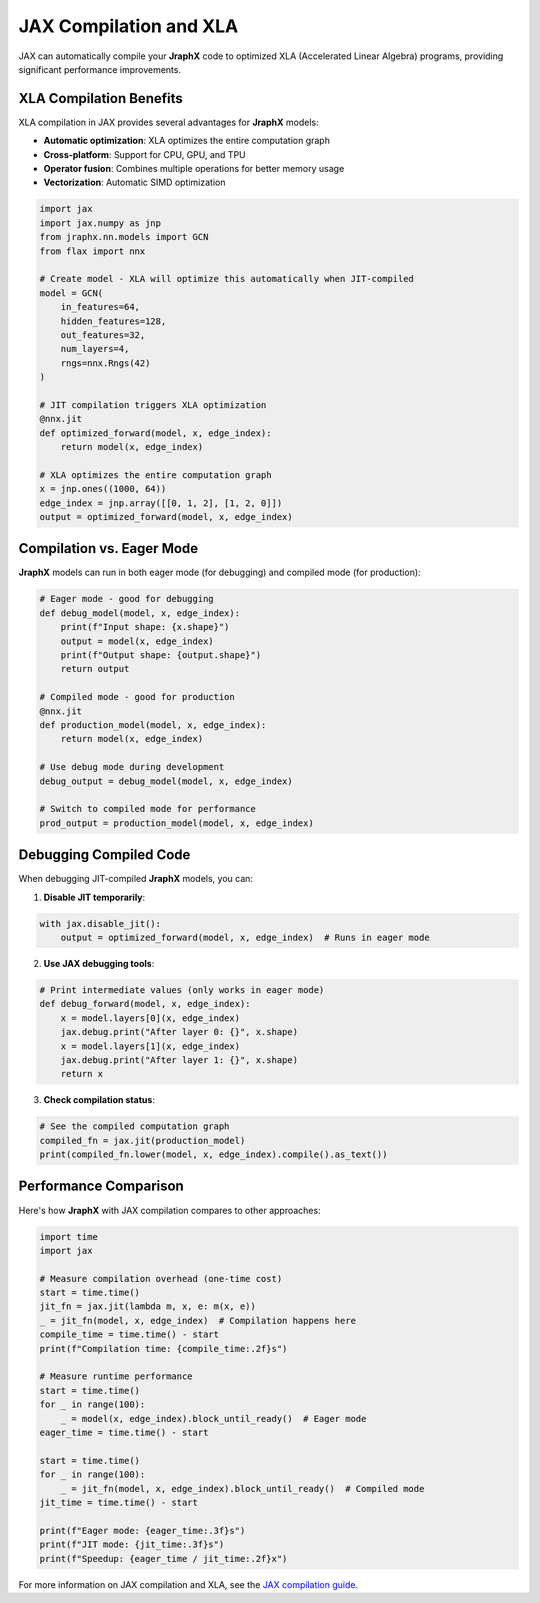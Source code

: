JAX Compilation and XLA
=======================

JAX can automatically compile your **JraphX** code to optimized XLA (Accelerated Linear Algebra) programs, providing significant performance improvements.

XLA Compilation Benefits
------------------------

XLA compilation in JAX provides several advantages for **JraphX** models:

- **Automatic optimization**: XLA optimizes the entire computation graph
- **Cross-platform**: Support for CPU, GPU, and TPU
- **Operator fusion**: Combines multiple operations for better memory usage
- **Vectorization**: Automatic SIMD optimization

.. code-block:: python

    import jax
    import jax.numpy as jnp
    from jraphx.nn.models import GCN
    from flax import nnx

    # Create model - XLA will optimize this automatically when JIT-compiled
    model = GCN(
        in_features=64,
        hidden_features=128,
        out_features=32,
        num_layers=4,
        rngs=nnx.Rngs(42)
    )

    # JIT compilation triggers XLA optimization
    @nnx.jit
    def optimized_forward(model, x, edge_index):
        return model(x, edge_index)

    # XLA optimizes the entire computation graph
    x = jnp.ones((1000, 64))
    edge_index = jnp.array([[0, 1, 2], [1, 2, 0]])
    output = optimized_forward(model, x, edge_index)

Compilation vs. Eager Mode
--------------------------

**JraphX** models can run in both eager mode (for debugging) and compiled mode (for production):

.. code-block:: python

    # Eager mode - good for debugging
    def debug_model(model, x, edge_index):
        print(f"Input shape: {x.shape}")
        output = model(x, edge_index)
        print(f"Output shape: {output.shape}")
        return output

    # Compiled mode - good for production
    @nnx.jit
    def production_model(model, x, edge_index):
        return model(x, edge_index)

    # Use debug mode during development
    debug_output = debug_model(model, x, edge_index)

    # Switch to compiled mode for performance
    prod_output = production_model(model, x, edge_index)

Debugging Compiled Code
-----------------------

When debugging JIT-compiled **JraphX** models, you can:

1. **Disable JIT temporarily**:

.. code-block:: python

    with jax.disable_jit():
        output = optimized_forward(model, x, edge_index)  # Runs in eager mode

2. **Use JAX debugging tools**:

.. code-block:: python

    # Print intermediate values (only works in eager mode)
    def debug_forward(model, x, edge_index):
        x = model.layers[0](x, edge_index)
        jax.debug.print("After layer 0: {}", x.shape)
        x = model.layers[1](x, edge_index)
        jax.debug.print("After layer 1: {}", x.shape)
        return x

3. **Check compilation status**:

.. code-block:: python

    # See the compiled computation graph
    compiled_fn = jax.jit(production_model)
    print(compiled_fn.lower(model, x, edge_index).compile().as_text())

Performance Comparison
----------------------

Here's how **JraphX** with JAX compilation compares to other approaches:

.. code-block:: python

    import time
    import jax

    # Measure compilation overhead (one-time cost)
    start = time.time()
    jit_fn = jax.jit(lambda m, x, e: m(x, e))
    _ = jit_fn(model, x, edge_index)  # Compilation happens here
    compile_time = time.time() - start
    print(f"Compilation time: {compile_time:.2f}s")

    # Measure runtime performance
    start = time.time()
    for _ in range(100):
        _ = model(x, edge_index).block_until_ready()  # Eager mode
    eager_time = time.time() - start

    start = time.time()
    for _ in range(100):
        _ = jit_fn(model, x, edge_index).block_until_ready()  # Compiled mode
    jit_time = time.time() - start

    print(f"Eager mode: {eager_time:.3f}s")
    print(f"JIT mode: {jit_time:.3f}s")
    print(f"Speedup: {eager_time / jit_time:.2f}x")

For more information on JAX compilation and XLA, see the `JAX compilation guide <https://docs.jax.dev/en/latest/jit-compilation.html>`__.
